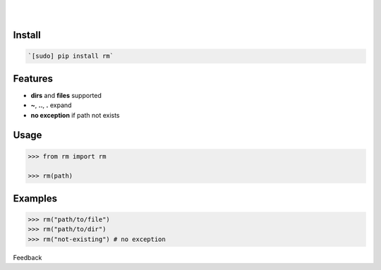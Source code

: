 .. README generated with readmemako.py (github.com/russianidiot/readme-mako.py) and .README dotfiles (github.com/russianidiot-dotfiles/.README)


.. image:: https://img.shields.io/badge/Language-Python-blue.svg?style=plastic
	:target: none

.. image:: https://img.shields.io/pypi/pyversions/rm.svg
	:target: https://pypi.org/pypi/rm

.. image:: https://img.shields.io/pypi/v/rm.svg
	:target: https://pypi.org/pypi/rm

|

.. image:: https://api.codacy.com/project/badge/Grade/59291adefe0b4daeb39f5a3f5666f273
	:target: https://www.codacy.com/app/russianidiot/rm-py

.. image:: https://codeclimate.com/github/russianidiot/rm.py/badges/gpa.svg
	:target: https://codeclimate.com/github/russianidiot/rm.py

.. image:: https://landscape.io/github/russianidiot/rm.py/master/landscape.svg?style=flat
	:target: https://landscape.io/github/russianidiot/rm.py

.. image:: https://scrutinizer-ci.com/g/russianidiot/rm.py/badges/quality-score.png?b=master
	:target: https://scrutinizer-ci.com/g/russianidiot/rm.py/

|




Install
```````


.. code:: bash

	`[sudo] pip install rm`




Features
````````

- **dirs** and **files** supported
- **~**, **..**, **.** expand
- **no exception** if path not exists



Usage
`````


.. code:: python

	>>> from rm import rm
	
	>>> rm(path)



Examples
````````


.. code:: python

	>>> rm("path/to/file")
	>>> rm("path/to/dir")
	>>> rm("not-existing") # no exception





Feedback |github_follow| |github_issues|

.. |github_follow| image:: https://img.shields.io/github/followers/russianidiot.svg?style=social&label=Follow
	:target: https://github.com/russianidiot

.. |github_issues| image:: https://img.shields.io/github/issues/russianidiot/rm.py.svg
	:target: https://github.com/russianidiot/rm.py/issues

